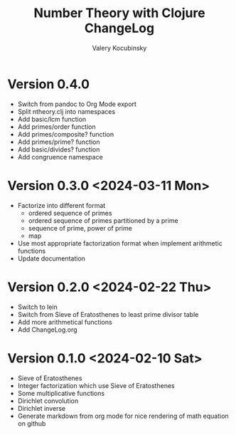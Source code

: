 #+title: Number Theory with Clojure ChangeLog
#+author: Valery Kocubinsky
#+language: en

* Version 0.4.0

- Switch from pandoc to Org Mode export
- Split ntheory.clj into namespaces
- Add basic/lcm function
- Add primes/order function
- Add primes/composite? function
- Add primes/prime? function
- Add basic/divides? function  
- Add congruence namespace

* Version 0.3.0 <2024-03-11 Mon>

- Factorize into different format
  - ordered sequence of primes
  - ordered sequence of primes partitioned by a prime
  - sequence of prime, power of prime  
  - map 
- Use most appropriate factorization format when implement
  arithmetic functions
- Update documentation

* Version 0.2.0 <2024-02-22 Thu>

- Switch to lein
- Switch from Sieve of Eratosthenes to least prime divisor table
- Add more arithmetical functions
- Add ChangeLog.org

* Version 0.1.0 <2024-02-10 Sat>

- Sieve of Eratosthenes
- Integer factorization which use Sieve of Eratosthenes 
- Some multiplicative functions
- Dirichlet convolution
- Dirichlet inverse
- Generate markdown from org mode for nice rendering of math equation on github

	

